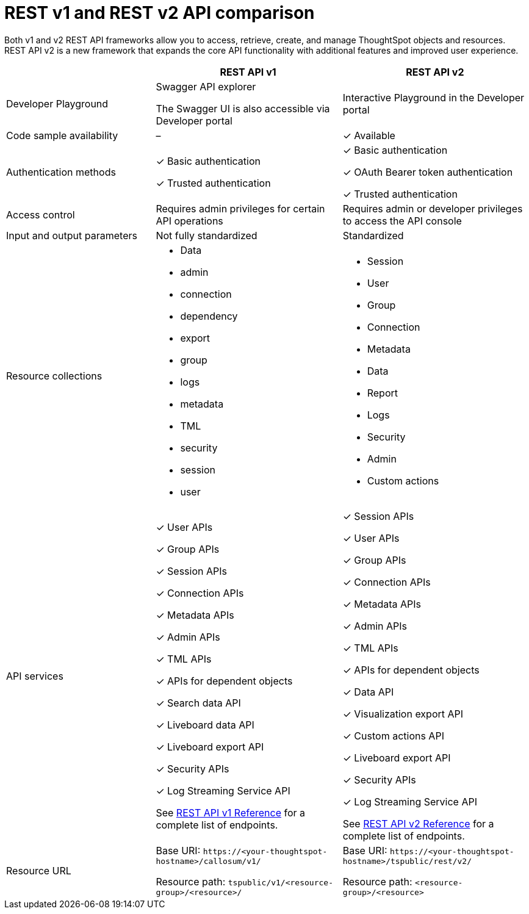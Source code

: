 = REST v1 and REST v2 API comparison
:toc: true
:toclevels: 1

:page-title: Difference between REST API v1 and v2
:page-pageid: v1v2-comparison
:page-description: Difference between REST API v1 and v2

Both v1 and v2 REST API frameworks allow you to access, retrieve, create, and manage ThoughtSpot objects and resources. REST API v2 is a new framework that expands the core API functionality with additional features and improved user experience.

[div tableContainer]
--

[width="100%" cols="4,^5,^5"]
[options='header']
|=====
||REST API v1| REST API v2
|Developer Playground|Swagger API explorer

The Swagger UI is also accessible via Developer portal|Interactive Playground in the Developer portal
|Code sample availability|[tag greyBackground]#–# |[tag greenBackground]#✓# Available

|Authentication methods a| [tag greenBackground]#✓# Basic authentication +

[tag greenBackground]#✓# Trusted authentication 

a| [tag greenBackground]#✓# Basic authentication +

[tag greenBackground]#✓# OAuth Bearer token authentication +

[tag greenBackground]#✓# Trusted authentication
|Access control| Requires admin privileges for certain API operations| Requires admin or developer privileges to access the API console
|Input and output parameters| Not fully standardized |Standardized

|Resource collections a| * Data
* admin
* connection
* dependency
* export
* group
* logs
* metadata
* TML
* security
* session
* user


a| * Session
* User 
* Group
* Connection
* Metadata
* Data 
* Report
* Logs
* Security
* Admin
* Custom actions

|API services a|[tag greenBackground]#✓# User APIs 

[tag greenBackground]#✓# Group APIs

[tag greenBackground]#✓# Session APIs

[tag greenBackground]#✓# Connection APIs

[tag greenBackground]#✓# Metadata APIs

[tag greenBackground]#✓# Admin APIs 

[tag greenBackground]#✓# TML APIs 

[tag greenBackground]#✓# APIs for dependent objects

[tag greenBackground]#✓# Search data API

[tag greenBackground]#✓# Liveboard data API

[tag greenBackground]#✓# Liveboard export API

[tag greenBackground]#✓# Security APIs

[tag greenBackground]#✓# Log Streaming Service API

See xref:rest-api-reference.adoc[REST API v1 Reference] for a complete list of endpoints.


a| 
[tag greenBackground]#✓# Session APIs

[tag greenBackground]#✓# User APIs 

[tag greenBackground]#✓# Group APIs

[tag greenBackground]#✓# Connection APIs

[tag greenBackground]#✓# Metadata APIs

[tag greenBackground]#✓# Admin APIs

[tag greenBackground]#✓# TML APIs

[tag greenBackground]#✓# APIs for dependent objects

[tag greenBackground]#✓# Data API

[tag greenBackground]#✓# Visualization export API

[tag greenBackground]#✓# Custom actions API

[tag greenBackground]#✓# Liveboard export API

[tag greenBackground]#✓# Security APIs

[tag greenBackground]#✓# Log Streaming Service API

See xref:rest-api-v2-reference.adoc[REST API v2 Reference] for a complete list of endpoints.

|Resource URL  a| 
Base URI:  `\https://<your-thoughtspot-hostname>/callosum/v1/`

Resource path:  `tspublic/v1/<resource-group>/<resource>/`

|Base URI:   `\https://<your-thoughtspot-hostname>/tspublic/rest/v2/`

Resource path:  `<resource-group>/<resource>`
|====

--

